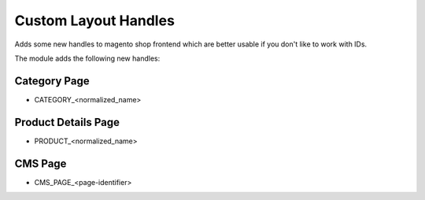 Custom Layout Handles
=====================

Adds some new handles to magento shop frontend which are better usable if you
don't like to work with IDs.

The module adds the following new handles:

Category Page
-------------

- CATEGORY_<normalized_name>

Product Details Page
--------------------

- PRODUCT_<normalized_name>

CMS Page
--------

- CMS_PAGE_<page-identifier>
